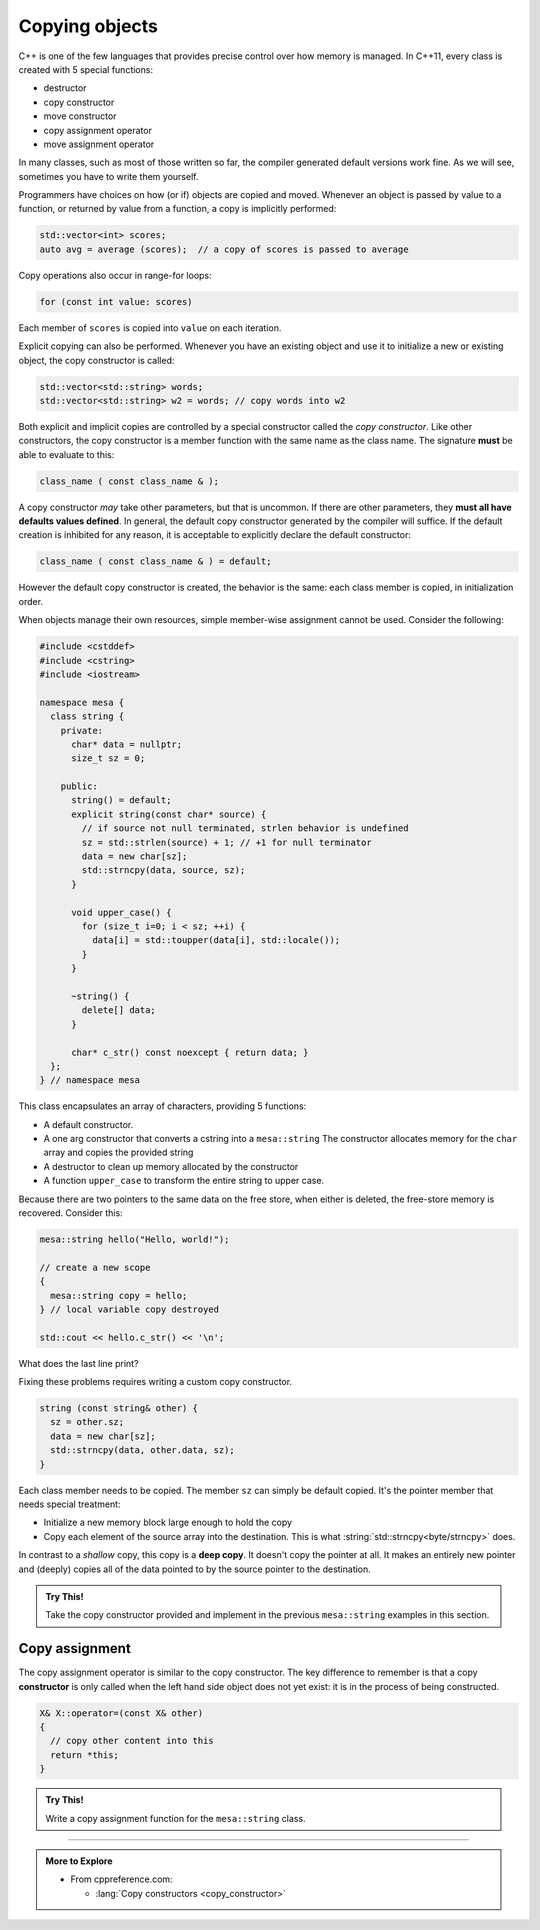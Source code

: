 ..  Copyright (C)  Dave Parillo.  Permission is granted to copy, distribute
    and/or modify this document under the terms of the GNU Free Documentation
    License, Version 1.3 or any later version published by the Free Software
    Foundation; with Invariant Sections being Forward, and Preface,
    no Front-Cover Texts, and no Back-Cover Texts.  A copy of
    the license is included in the section entitled "GNU Free Documentation
    License".

.. index:: 
   pair: copy; constructor

Copying objects
===============
C++ is one of the few languages that provides precise control
over how memory is managed.
In C++11, every class is created with 5 special functions:

- destructor
- copy constructor
- move constructor
- copy assignment operator
- move assignment operator

In many classes, such as most of those written so far,
the compiler generated default versions work fine.
As we will see, sometimes you have to write them yourself.

Programmers have choices on how (or if) objects are copied and moved.
Whenever an object is passed by value to a function,
or returned by value from a function, a copy is implicitly performed:

.. code-block:: cpp

   std::vector<int> scores;
   auto avg = average (scores);  // a copy of scores is passed to average

Copy operations also occur in range-for loops:

.. code-block:: cpp

   for (const int value: scores)

Each member of ``scores`` is copied into ``value`` on each iteration.

Explicit copying can also be performed.
Whenever you have an existing object and use it to initialize
a new or existing object, the copy constructor is called:

.. code-block:: cpp

   std::vector<std::string> words;
   std::vector<std::string> w2 = words; // copy words into w2

Both explicit and implicit copies are controlled by 
a special constructor called the *copy constructor*.
Like other constructors,
the copy constructor is a member function with the same name as the class name.
The signature **must** be able to evaluate to this:

.. code-block:: cpp

   class_name ( const class_name & );

A copy constructor *may* take other parameters, but that is uncommon.
If there are other parameters, they **must all have defaults values defined**.
In general,
the default copy constructor generated by the compiler will suffice.
If the default creation is inhibited for any reason,
it is acceptable to explicitly declare the default constructor:

.. code-block:: cpp

   class_name ( const class_name & ) = default;

However the default copy constructor is created,
the behavior is the same: each class member is copied, in initialization order.

.. tabbed:: copy_construct_tab


   .. tab:: Copy constructor

      A simple class with a default and a copy constructor.

      .. code-block:: cpp

         struct A
         {
           int n;
           double d;

           // user defined default constructor
           A(int n = 0, double d = 1) 
             : n{n}
             , d{d}
           { }

           // user defined copy constructor
           A(const A& other) 
             : n{other.n}
             , d{other.d} 
           { }
         };

      In this case, the user defined copy constructor
      does what the default constructors would do.
      When that is the case, it's best not to redo the work of the compiler.

   .. tab:: Run It

      .. activecode:: ac_class_copy_and_default_constructor
         :language: cpp
         :compileargs: ['-Wall', '-Wextra', '-pedantic', '-std=c++11']
         :nocodelens:

         #include <iostream>

         struct A
         {
           int n;
           double d;

           // user defined default constructor
           A(int n = 0, double d = 1) 
             : n{n}
             , d{d}
           { 
             std::cout << "default A\n";
           }

           // user defined copy constructor
           A(const A& other) 
             : n{other.n}
             , d{other.d} 
           { 
             std::cout << "copy into A\n";
           }
         };

         int main() {
           A a;
           A b = a;
           return b.n;
         }



When objects manage their own resources,
simple member-wise assignment cannot be used.
Consider the following:

.. code-block:: cpp

   #include <cstddef>
   #include <cstring>
   #include <iostream>

   namespace mesa {
     class string {
       private:
         char* data = nullptr;
         size_t sz = 0;

       public:
         string() = default;
         explicit string(const char* source) {
           // if source not null terminated, strlen behavior is undefined
           sz = std::strlen(source) + 1; // +1 for null terminator
           data = new char[sz];
           std::strncpy(data, source, sz);
         }

         void upper_case() {
           for (size_t i=0; i < sz; ++i) {
             data[i] = std::toupper(data[i], std::locale());
           }
         }

         ~string() {
           delete[] data;
         }

         char* c_str() const noexcept { return data; }
     };
   } // namespace mesa


This class encapsulates an array of characters, providing 5 functions:

- A default constructor.
- A one arg constructor that converts a cstring into a ``mesa::string``
  The constructor allocates memory for the ``char`` array and copies
  the provided string
- A destructor to clean up memory allocated by the constructor
- A function ``upper_case`` to transform the entire string to upper case.

.. tabbed:: shallow_copy_tab

   .. tab:: Using mesa::string

      What happens when we use this class?

      .. code-block:: cpp

         int main() {
           mesa::string hello("Hello, world!");
           mesa::string copy = hello;
           copy.upper_case();
           std::cout << hello.c_str() << '\n';
           std::cout << copy.c_str() << '\n';

           return 0;
         }

   .. tab:: Run It

      .. activecode:: ac_shallow_copy_string_class
         :language: cpp
         :compileargs: ['-Wall', '-Wextra', '-pedantic', '-std=c++11']
         :nocodelens:

         #include <cstddef>
         #include <cstring>
         #include <iostream>
         #include <locale>

         namespace mesa {
           class string {
             private:
               char* data = nullptr;
               size_t sz = 0;

             public:
               string() = default;
               explicit string(const char* source) {
                 // if source not null terminated, strlen behavior is undefined
                 sz = std::strlen(source) + 1; // +1 for null terminator
                 data = new char[sz];
                 std::strncpy(data, source, sz);
               }

               void upper_case() {
                 for (size_t i=0; i < sz; ++i) {
                   data[i] = std::toupper(data[i], std::locale());
                 }
               }

               ~string() {
                 // commented out to prevent double delete
                 // delete[] data;
               }

               char* c_str() { return data; }
           };

         } // namespace mesa

         int main() {
           mesa::string hello("Hello, world!");
           mesa::string copy = hello;
           copy.upper_case();
           std::cout << hello.c_str() << '\n';
           std::cout << copy.c_str() << '\n';

           return 0;
         }

      Even though we copied ``hello``,
      changing the case of copy also resulted in changes to the original.
      In this case, we only copied the pointer, not the data pointed to.

      When we copy a value, we expect a *cloned object*.
      A object that in all respects has the same attributes,
      but that is separate and distinct.
      We **don't** want changes in one to affect the other.

   .. tab:: Code Lens

      The default copy behavior is a *shallow copy*:
      a literal copying of the bytes of each member variable.
      In the case of our string class, the ``char*`` is faithfully copied.
      When the copy is made, both variables point to the same memory.

      .. codelens:: codelens_shallow_copy_string_class
         :language: cpp

         #include <cstddef>
         #include <cstring>
         #include <iostream>
         #include <locale>

         namespace mesa {
           class string {
             private:
               char* data = nullptr;
               size_t sz = 0;

             public:
               string() = default;
               explicit string(const char* source) {
                 // if source not null terminated, strlen behavior is undefined
                 sz = std::strlen(source) + 1; // +1 for null terminator
                 data = new char[sz];
                 std::strncpy(data, source, sz);
               }

               void upper_case() {
                 for (size_t i=0; i < sz; ++i) {
                   data[i] = std::toupper(data[i], std::locale());
                 }
               }

               // In this broken class, the destructor delete the same
               // memory multiple times, which is a crash
               // ~string() {
               //   delete[] data;
               // }

               char* c_str() { return data; }
           };

         } // namespace mesa

         int main() {
           mesa::string hello("Hello, world!");
           mesa::string copy = hello;
           copy.upper_case();
           std::cout << hello.c_str() << '\n';
           std::cout << copy.c_str() << '\n';

           return 0;
         }


Because there are two pointers to the same data on the free store,
when either is deleted, the free-store memory is recovered.
Consider this:

.. code-block:: cpp

   mesa::string hello("Hello, world!");

   // create a new scope
   {
     mesa::string copy = hello;
   } // local variable copy destroyed

   std::cout << hello.c_str() << '\n';

What does the last line print?

.. reveal:: reveal_str_copy_ube

   There is no way to know for sure.

   When ``copy`` goes out of scope and its destructor is called,
   it deletes the memory ``copy::data`` points to,
   but this is the same array ``hello`` is using.
   When ``hello.c_str()`` is called, undefined behavior is the result.


Fixing these problems requires writing a custom copy constructor.

.. code-block:: cpp

   string (const string& other) {
     sz = other.sz;
     data = new char[sz];
     std::strncpy(data, other.data, sz);
   }

Each class member needs to be copied.
The member ``sz`` can simply be default copied.
It's the pointer member that needs special treatment:

- Initialize a new memory block large enough to hold the copy
- Copy each element of the source array into the destination.
  This is what :string:`std::strncpy<byte/strncpy>` does.

In contrast to a *shallow* copy,
this copy is a **deep copy**.
It doesn't copy the pointer at all.
It makes an entirely new pointer and (deeply)
copies all of the data pointed to by the source pointer to the destination.

.. admonition:: Try This!

   Take the copy constructor provided and implement in the previous 
   ``mesa::string`` examples in this section.

Copy assignment
---------------
The copy assignment operator is similar to the copy constructor.
The key difference to remember is that a copy **constructor**
is only called when the left hand side object does not yet exist:
it is in the process of being constructed.

.. code-block:: cpp

   X& X::operator=(const X& other)
   {
     // copy other content into this
     return *this;
   }


.. tabbed:: copy_assign_tab

   .. tab:: Copy assignment

      Copy **assignment** is called when both *already exist* and
      you want to copy the right hand side object into the left hand side object.

      .. code-block:: cpp

         struct A
         {
           int n;
           double d;

           // user defined default constructor
           A(int n = 0, double d = 1) 
             : n{n}
             , d{d}
           { }

           // user defined copy constructor
           A(const A& other) 
             : n{other.n}
             , d{other.d} 
           { }

           A& operator=(const A& other)
           {
             if (this == &other) { return * this; }
             n = other.n;
             d = other.d;
             return * this;
           }

         };

   .. tab:: Run It

      .. activecode:: ac_class_copy_and_copy_assignment
         :language: cpp
         :compileargs: ['-Wall', '-Wextra', '-pedantic', '-std=c++11']
         :nocodelens:

         #include <iostream>

         struct A
         {
           int n;
           double d;

           // user defined default constructor
           A(int n = 0, double d = 1) 
             : n{n}
             , d{d}
           { 
             std::cout << "default A\n";
           }

           // user defined copy constructor
           A(const A& other) 
             : n{other.n}
             , d{other.d} 
           { 
             std::cout << "copy into A\n";
           }
           A& operator=(const A& other)
           {
             if (this == &other) { return * this; }
             std::cout << "copy assign A\n";
             n = other.n;
             d = other.d;
             return * this;
           }

         };

         int main() {
           A a;
           A b = a;
           a = b;
           return b.n;
         }

.. admonition:: Try This!

   Write a copy assignment function for the ``mesa::string`` class.

-----

.. admonition:: More to Explore

   - From cppreference.com:

     - :lang:`Copy constructors <copy_constructor>`

